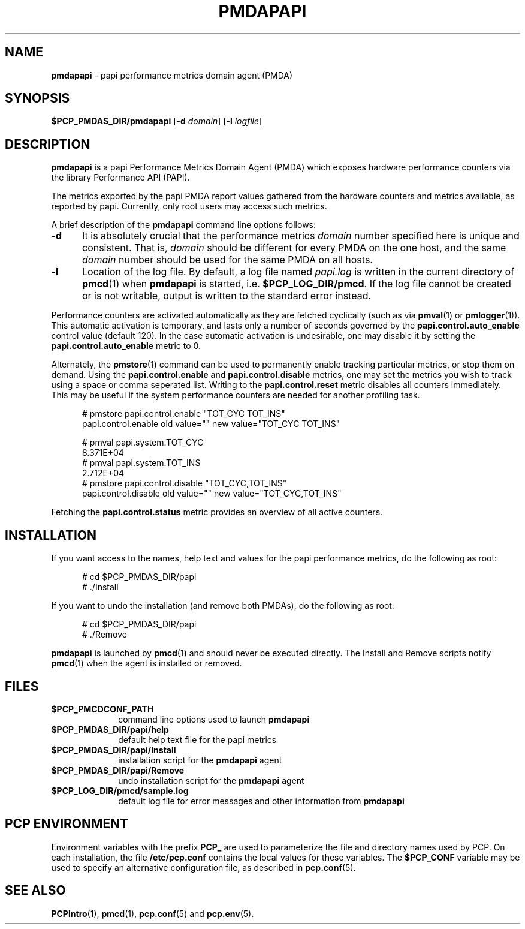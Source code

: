 '\"macro stdmacro
.\"
.\" Copyright (c) 2014 Red Hat.
.\" 
.\" This program is free software; you can redistribute it and/or modify it
.\" under the terms of the GNU General Public License as published by the
.\" Free Software Foundation; either version 2 of the License, or (at your
.\" option) any later version.
.\" 
.\" This program is distributed in the hope that it will be useful, but
.\" WITHOUT ANY WARRANTY; without even the implied warranty of MERCHANTABILITY
.\" or FITNESS FOR A PARTICULAR PURPOSE.  See the GNU General Public License
.\" for more details.
.\" 
.\"
.ds ia papi
.ds IA PAPI
.ds Ia Papi
.TH PMDAPAPI 1 "PCP" "Performance Co-Pilot"
.SH NAME
\f3pmdapapi\f1 \- \*(ia performance metrics domain agent (PMDA)
.SH SYNOPSIS
\f3$PCP_PMDAS_DIR/pmda\*(ia\f1
[\f3\-d\f1 \f2domain\f1]
[\f3\-l\f1 \f2logfile\f1]
.SH DESCRIPTION
.B pmda\*(ia
is a \*(ia Performance Metrics Domain Agent (PMDA) which exposes
hardware performance counters via the library Performance API (PAPI).
.PP
The metrics exported by the \*(ia PMDA report values gathered from
the hardware counters and metrics available, as reported by \*(ia.
Currently, only root users may access such metrics.
.PP
A brief description of the
.B pmda\*(ia
command line options follows:
.TP 5
.B \-d
It is absolutely crucial that the performance metrics
.I domain
number specified here is unique and consistent.
That is,
.I domain
should be different for every PMDA on the one host, and the same
.I domain
number should be used for the same PMDA on all hosts.
.TP
.B \-l
Location of the log file.  By default, a log file named
.I \*(ia.log
is written in the current directory of
.BR pmcd (1)
when
.B pmda\*(ia
is started, i.e.
.BR $PCP_LOG_DIR/pmcd .
If the log file cannot
be created or is not writable, output is written to the standard error instead.
.P
Performance counters are activated automatically as they are fetched
cyclically (such as via
.BR pmval (1)
or
.BR pmlogger (1)).
This automatic activation is temporary, and lasts only a number of seconds
governed by the
.B papi.control.auto_enable
control value (default 120).  In the case automatic activation is undesirable, one may
disable it by setting the
.B papi.control.auto_enable
metric to 0.
.P
Alternately, the
.BR pmstore (1)
command can be used to permanently enable tracking particular metrics, or stop them
on demand.  Using the
.B papi.control.enable
and
.B papi.control.disable
metrics, one may set the metrics you wish to track using a space or comma seperated list.
Writing to the
.B papi.control.reset
metric disables all counters immediately.  This may be useful if the system performance
counters are needed for another profiling task.
.P
.ft CW
.nf
.in +0.5i
# pmstore papi.control.enable "TOT_CYC TOT_INS"
papi.control.enable old value="" new value="TOT_CYC TOT_INS"

# pmval papi.system.TOT_CYC
            8.371E+04
# pmval papi.system.TOT_INS
            2.712E+04
# pmstore papi.control.disable "TOT_CYC,TOT_INS"
papi.control.disable old value="" new value="TOT_CYC,TOT_INS"
.in
.fi
.P
Fetching the
.BR papi.control.status
metric provides an overview of all active counters.
.PP
.SH INSTALLATION
If you want access to the names, help text and values for the \*(ia
performance metrics, do the following as root:
.PP
.ft CW
.nf
.in +0.5i
# cd $PCP_PMDAS_DIR/\*(ia
# ./Install
.in
.fi
.ft 1
.PP
If you want to undo the installation (and remove both PMDAs),
do the following as root:
.PP
.ft CW
.nf
.in +0.5i
# cd $PCP_PMDAS_DIR/\*(ia
# ./Remove
.in
.fi
.ft 1
.PP
.B pmda\*(ia
is launched by
.BR pmcd (1)
and should never be executed directly.
The Install and Remove scripts notify
.BR pmcd (1)
when the agent is installed or removed.
.SH FILES
.PD 0
.TP 10
.B $PCP_PMCDCONF_PATH
command line options used to launch
.B pmda\*(ia
.TP 10
.B $PCP_PMDAS_DIR/\*(ia/help
default help text file for the \*(ia metrics
.TP 10
.B $PCP_PMDAS_DIR/\*(ia/Install
installation script for the
.B pmda\*(ia
agent
.TP 10
.B $PCP_PMDAS_DIR/\*(ia/Remove
undo installation script for the 
.B pmda\*(ia
agent
.TP 10
.B $PCP_LOG_DIR/pmcd/sample.log
default log file for error messages and other information from
.B pmda\*(ia
.PD
.SH "PCP ENVIRONMENT"
Environment variables with the prefix
.B PCP_
are used to parameterize the file and directory names
used by PCP.
On each installation, the file
.B /etc/pcp.conf
contains the local values for these variables.
The
.B $PCP_CONF
variable may be used to specify an alternative
configuration file,
as described in
.BR pcp.conf (5).
.SH SEE ALSO
.BR PCPIntro (1),
.BR pmcd (1),
.BR pcp.conf (5)
and
.BR pcp.env (5).
